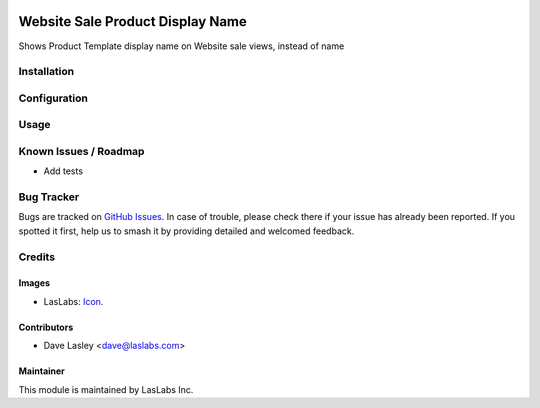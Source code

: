 .. image:: https://img.shields.io/badge/license-AGPL--3-blue.svg
   :target: http://www.gnu.org/licenses/agpl-3.0-standalone.html
   :alt: License: AGPL-3

=================================
Website Sale Product Display Name
=================================

Shows Product Template display name on Website sale views, instead of name

Installation
============

Configuration
=============

Usage
=====

Known Issues / Roadmap
======================

* Add tests

Bug Tracker
===========

Bugs are tracked on `GitHub Issues
<https://github.com/LasLabs/odoo-sale/issues>`_. In case of trouble, please
check there if your issue has already been reported. If you spotted it first,
help us to smash it by providing detailed and welcomed feedback.

Credits
=======

Images
------

* LasLabs: `Icon <https://repo.laslabs.com/projects/TEM/repos/odoo-module_template/browse/module_name/static/description/icon.svg?raw>`_.

Contributors
------------

* Dave Lasley <dave@laslabs.com>

Maintainer
----------

.. image:: https://laslabs.com/logo.png
   :alt: LasLabs Inc.
   :target: https://laslabs.com

This module is maintained by LasLabs Inc.
